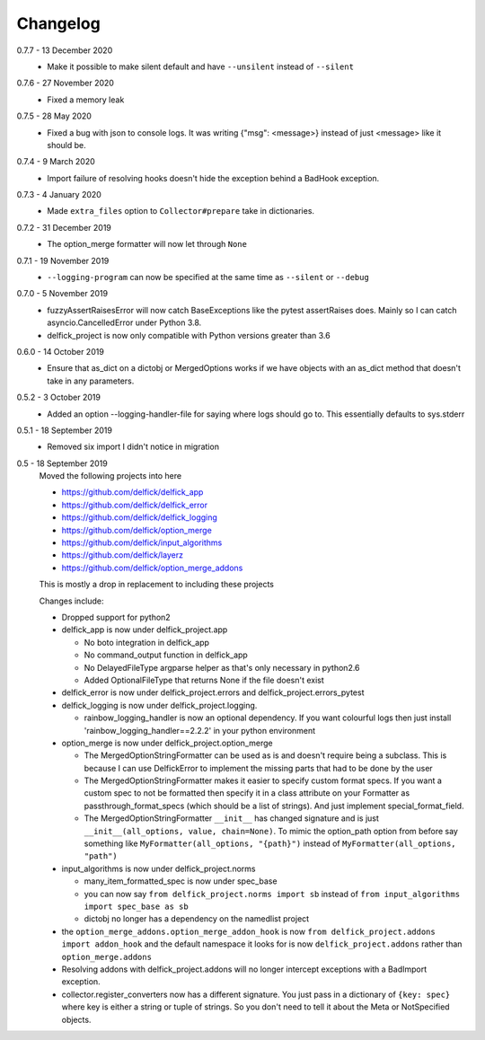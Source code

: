 .. _changelog:

Changelog
---------

0.7.7 - 13 December 2020
   * Make it possible to make silent default and have ``--unsilent`` instead
     of ``--silent``

0.7.6 - 27 November 2020
   * Fixed a memory leak

0.7.5 - 28 May 2020
   * Fixed a bug with json to console logs. It was writing {"msg": <message>}
     instead of just <message> like it should be.

0.7.4 - 9 March 2020
   * Import failure of resolving hooks doesn't hide the exception behind a
     BadHook exception.

0.7.3 - 4 January 2020
   * Made ``extra_files`` option to ``Collector#prepare`` take in dictionaries.

0.7.2 - 31 December 2019
   * The option_merge formatter will now let through ``None``

0.7.1 - 19 November 2019
   * ``--logging-program`` can now be specified at the same time as ``--silent``
     or ``--debug``

0.7.0 - 5 November 2019
   * fuzzyAssertRaisesError will now catch BaseExceptions like the pytest
     assertRaises does. Mainly so I can catch asyncio.CancelledError under
     Python 3.8.
   * delfick_project is now only compatible with Python versions greater than 3.6

0.6.0 - 14 October 2019
   * Ensure that as_dict on a dictobj or MergedOptions works if we have objects
     with an as_dict method that doesn't take in any parameters.

0.5.2 - 3 October 2019
   * Added an option --logging-handler-file for saying where logs should go to.
     This essentially defaults to sys.stderr

0.5.1 - 18 September 2019
   * Removed six import I didn't notice in migration

0.5 - 18 September 2019
   Moved the following projects into here

   * https://github.com/delfick/delfick_app
   * https://github.com/delfick/delfick_error
   * https://github.com/delfick/delfick_logging
   * https://github.com/delfick/option_merge
   * https://github.com/delfick/input_algorithms
   * https://github.com/delfick/layerz
   * https://github.com/delfick/option_merge_addons

   This is mostly a drop in replacement to including these projects

   Changes include:

   * Dropped support for python2
   * delfick_app is now under delfick_project.app

     * No boto integration in delfick_app
     * No command_output function in delfick_app
     * No DelayedFileType argparse helper as that's only necessary in python2.6
     * Added OptionalFileType that returns None if the file doesn't exist

   * delfick_error is now under delfick_project.errors and
     delfick_project.errors_pytest
   * delfick_logging is now under delfick_project.logging.

     * rainbow_logging_handler is now an optional dependency. If you want
       colourful logs then just install 'rainbow_logging_handler==2.2.2' in
       your python environment

   * option_merge is now under delfick_project.option_merge

     * The MergedOptionStringFormatter can be used as is and doesn't require
       being a subclass. This is because I can use DelfickError to implement
       the missing parts that had to be done by the user
     * The MergedOptionStringFormatter makes it easier to specify custom format
       specs. If you want a custom spec to not be formatted then specify it in
       a class attribute on your Formatter as passthrough_format_specs (which
       should be a list of strings). And just implement special_format_field. 
     * The MergedOptionStringFormatter ``__init__`` has changed signature and
       is just ``__init__(all_options, value, chain=None)``. To mimic the
       option_path option from before say something like
       ``MyFormatter(all_options, "{path}")`` instead of
       ``MyFormatter(all_options, "path")``

   * input_algorithms is now under delfick_project.norms

     * many_item_formatted_spec is now under spec_base
     * you can now say ``from delfick_project.norms import sb`` instead
       of ``from input_algorithms import spec_base as sb``
     * dictobj no longer has a dependency on the namedlist project

   * the ``option_merge_addons.option_merge_addon_hook`` is now
     ``from delfick_project.addons import addon_hook`` and the default namespace
     it looks for is now ``delfick_project.addons`` rather than
     ``option_merge.addons``

   * Resolving addons with delfick_project.addons will no longer intercept
     exceptions with a BadImport exception.

   * collector.register_converters now has a different signature. You just pass
     in a dictionary of ``{key: spec}`` where key is either a string or tuple
     of strings. So you don't need to tell it about the Meta or NotSpecified
     objects.
